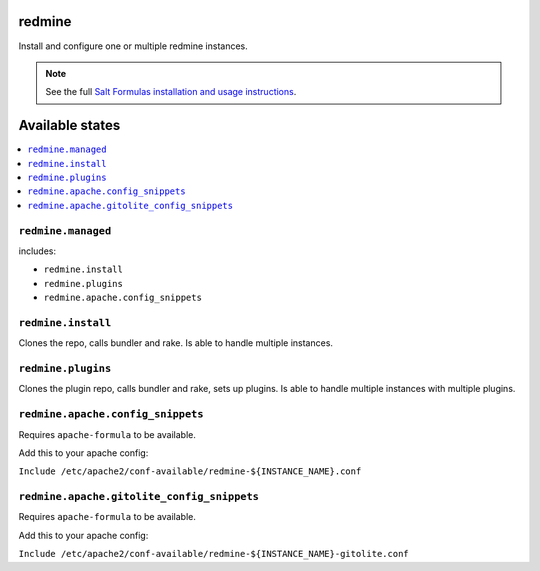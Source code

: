 redmine
=======

Install and configure one or multiple redmine instances.

.. note::

    See the full `Salt Formulas installation and usage instructions
    <http://docs.saltstack.com/en/latest/topics/development/conventions/formulas.html>`_.

Available states
================

.. contents::
    :local:

``redmine.managed``
-------------------

includes:

- ``redmine.install``
- ``redmine.plugins``
- ``redmine.apache.config_snippets``

``redmine.install``
-------------------

Clones the repo, calls bundler and rake.
Is able to handle multiple instances.

``redmine.plugins``
-------------------

Clones the plugin repo, calls bundler and rake, sets up plugins.
Is able to handle multiple instances with multiple plugins.

``redmine.apache.config_snippets``
----------------------------------

Requires ``apache-formula`` to be available.

Add this to your apache config:

``Include /etc/apache2/conf-available/redmine-${INSTANCE_NAME}.conf``

``redmine.apache.gitolite_config_snippets``
-------------------------------------------

Requires ``apache-formula`` to be available.

Add this to your apache config:

``Include /etc/apache2/conf-available/redmine-${INSTANCE_NAME}-gitolite.conf``
